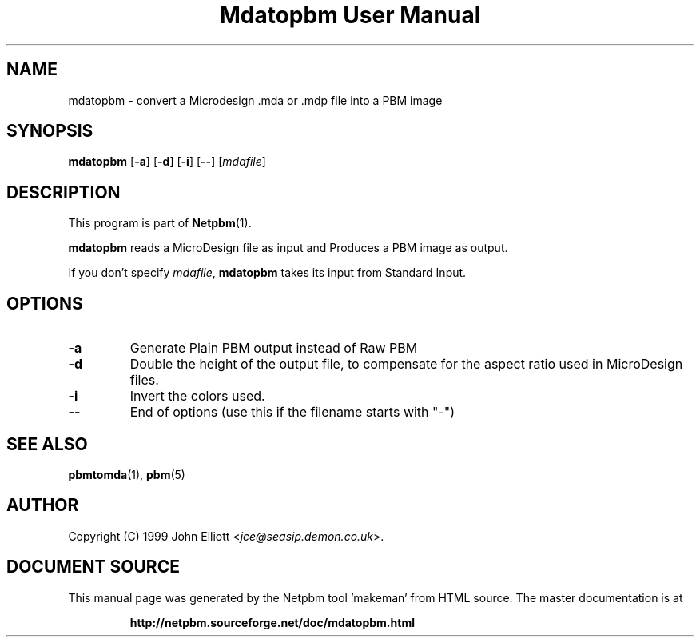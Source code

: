 \
.\" This man page was generated by the Netpbm tool 'makeman' from HTML source.
.\" Do not hand-hack it!  If you have bug fixes or improvements, please find
.\" the corresponding HTML page on the Netpbm website, generate a patch
.\" against that, and send it to the Netpbm maintainer.
.TH "Mdatopbm User Manual" 0 "3 December 2003" "netpbm documentation"

.UN lbAB
.SH NAME

mdatopbm - convert a Microdesign .mda or .mdp file into a PBM image

.UN lbAC
.SH SYNOPSIS

\fBmdatopbm\fP
[\fB-a\fP]
[\fB-d\fP]
[\fB-i\fP]
[\fB--\fP]
[\fImdafile\fP]

.UN lbAD
.SH DESCRIPTION
.PP
This program is part of
.BR "Netpbm" (1)\c
\&.
.PP
\fBmdatopbm\fP reads a MicroDesign file as input and Produces a
PBM image as output.
.PP
If you don't specify \fImdafile\fP, \fBmdatopbm\fP takes its input
from Standard Input.

.UN lbAE
.SH OPTIONS


.TP
\fB-a\fP
Generate Plain PBM output instead of Raw PBM

.TP
\fB-d\fP
Double the height of the output file, to compensate for the aspect
ratio used in MicroDesign files.

.TP
\fB-i\fP
Invert the colors used.

.TP
\fB--\fP
End of options (use this if the filename starts with "-")



.UN lbAF
.SH SEE ALSO
.BR "pbmtomda" (1)\c
\&,
.BR "pbm" (5)\c
\&
.UN lbAG
.SH AUTHOR

Copyright (C) 1999 John Elliott <\fIjce@seasip.demon.co.uk\fP>.
.SH DOCUMENT SOURCE
This manual page was generated by the Netpbm tool 'makeman' from HTML
source.  The master documentation is at
.IP
.B http://netpbm.sourceforge.net/doc/mdatopbm.html
.PP